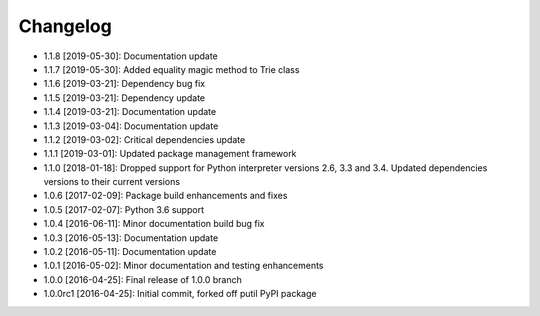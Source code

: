 .. CHANGELOG.rst
.. Copyright (c) 2013-2019 Pablo Acosta-Serafini
.. See LICENSE for details

Changelog
=========

* 1.1.8 [2019-05-30]: Documentation update

* 1.1.7 [2019-05-30]: Added equality magic method to Trie class

* 1.1.6 [2019-03-21]: Dependency bug fix

* 1.1.5 [2019-03-21]: Dependency update

* 1.1.4 [2019-03-21]: Documentation update

* 1.1.3 [2019-03-04]: Documentation update

* 1.1.2 [2019-03-02]: Critical dependencies update

* 1.1.1 [2019-03-01]: Updated package management framework

* 1.1.0 [2018-01-18]: Dropped support for Python interpreter versions 2.6, 3.3
  and 3.4. Updated dependencies versions to their current versions

* 1.0.6 [2017-02-09]: Package build enhancements and fixes

* 1.0.5 [2017-02-07]: Python 3.6 support

* 1.0.4 [2016-06-11]: Minor documentation build bug fix

* 1.0.3 [2016-05-13]: Documentation update

* 1.0.2 [2016-05-11]: Documentation update

* 1.0.1 [2016-05-02]: Minor documentation and testing enhancements

* 1.0.0 [2016-04-25]: Final release of 1.0.0 branch

* 1.0.0rc1 [2016-04-25]: Initial commit, forked off putil PyPI package
